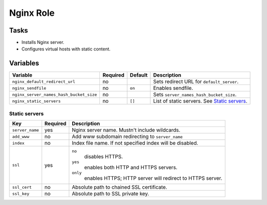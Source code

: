 ==========
Nginx Role
==========

Tasks
=====

* Installs Nginx server.
* Configures virtual hosts with static content.


Variables
=========

+-----------------------------------------+----------+---------+------------------------------------------------+
| Variable                                | Required | Default | Description                                    |
+=========================================+==========+=========+================================================+
| ``nginx_default_redirect_url``          | no       |         | Sets redirect URL for ``default_server``.      |
+-----------------------------------------+----------+---------+------------------------------------------------+
| ``nginx_sendfile``                      | no       | ``on``  | Enables sendfile.                              |
+-----------------------------------------+----------+---------+------------------------------------------------+
| ``nginx_server_names_hash_bucket_size`` | no       |         | Sets ``server_names_hash_bucket_size``.        |
+-----------------------------------------+----------+---------+------------------------------------------------+
| ``nginx_static_servers``                | no       | ``[]``  | List of static servers. See `Static servers`_. |
+-----------------------------------------+----------+---------+------------------------------------------------+

Static servers
--------------

+-----------------+----------+-------------------------------------------------------------+
| Key             | Required | Description                                                 |
+=================+==========+=============================================================+
| ``server_name`` | yes      | Nginx server name. Mustn't include wildcards.               |
+-----------------+----------+-------------------------------------------------------------+
| ``add_www``     | no       | Add www subdomain redirecting to ``server_name``            |
+-----------------+----------+-------------------------------------------------------------+
| ``index``       | no       | Index file name. If not specified index will be disabled.   |
+-----------------+----------+-------------------------------------------------------------+
| ``ssl``         | yes      | ``no``                                                      |
|                 |          |   disables HTTPS.                                           |
|                 |          | ``yes``                                                     |
|                 |          |   enables both HTTP and HTTPS servers.                      |
|                 |          | ``only``                                                    |
|                 |          |   enables HTTPS; HTTP server will redirect to HTTPS server. |
+-----------------+----------+-------------------------------------------------------------+
| ``ssl_cert``    | no       | Absolute path to chained SSL certificate.                   |
+-----------------+----------+-------------------------------------------------------------+
| ``ssl_key``     | no       | Absolute path to SSL private key.                           |
+-----------------+----------+-------------------------------------------------------------+
